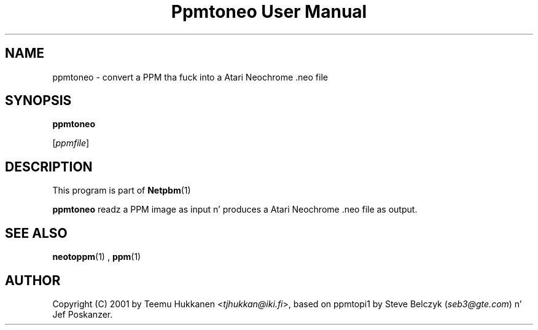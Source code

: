 \
.\" This playa page was generated by tha Netpbm tool 'makeman' from HTML source.
.\" Do not hand-hack dat shiznit son!  If you have bug fixes or improvements, please find
.\" tha correspondin HTML page on tha Netpbm joint, generate a patch
.\" against that, n' bust it ta tha Netpbm maintainer.
.TH "Ppmtoneo User Manual" 0 "24 April 2001" "netpbm documentation"

.SH NAME

ppmtoneo - convert a PPM tha fuck into a Atari Neochrome .neo file

.SH SYNOPSIS

\fBppmtoneo\fP

[\fIppmfile\fP]

.UN description
.SH DESCRIPTION
.PP
This program is part of
.BR Netpbm (1)
.
.PP
\fBppmtoneo\fP readz a PPM image as input n' produces a Atari
Neochrome .neo file as output.

.UN seealso
.SH SEE ALSO
.BR neotoppm (1)
,
.BR ppm (1)


.UN author
.SH AUTHOR

Copyright (C) 2001 by Teemu Hukkanen <\fItjhukkan@iki.fi\fP>, based on
ppmtopi1 by Steve Belczyk (\fIseb3@gte.com\fP) n' Jef Poskanzer.

